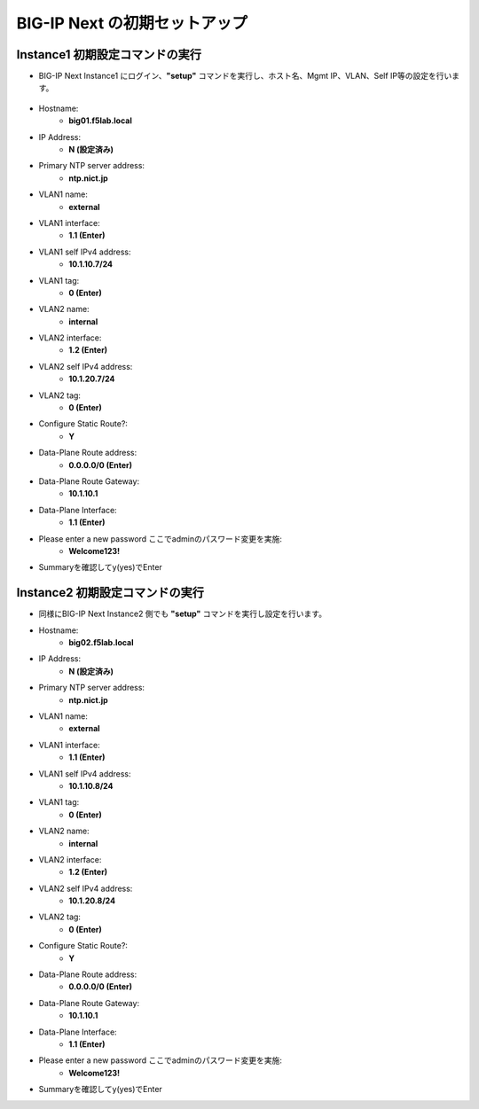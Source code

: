 BIG-IP Next の初期セットアップ
======================================

Instance1 初期設定コマンドの実行
--------------------------------------

- BIG-IP Next Instance1 にログイン、**"setup"** コマンドを実行し、ホスト名、Mgmt IP、VLAN、Self IP等の設定を行います。

.. figure:: images/c4-m3-1.png
   :scale: 40%
   :align: center

- Hostname:
   - **big01.f5lab.local**
- IP Address:
   - **N (設定済み)**
- Primary NTP server address: 
   - **ntp.nict.jp**
- VLAN1 name: 
   - **external**
- VLAN1 interface: 
   - **1.1 (Enter)**
- VLAN1 self IPv4 address: 
   - **10.1.10.7/24**
- VLAN1 tag: 
   - **0 (Enter)**
- VLAN2 name: 
   - **internal**
- VLAN2 interface: 
   - **1.2 (Enter)**
- VLAN2 self IPv4 address: 
   - **10.1.20.7/24**
- VLAN2 tag: 
   - **0 (Enter)**
- Configure Static Route?: 
   - **Y**
- Data-Plane Route address: 
   - **0.0.0.0/0 (Enter)**
- Data-Plane Route Gateway: 
   - **10.1.10.1**
- Data-Plane Interface: 
   - **1.1 (Enter)**
- Please enter a new password ここでadminのパスワード変更を実施: 
   - **Welcome123!**
- Summaryを確認してy(yes)でEnter


Instance2 初期設定コマンドの実行
--------------------------------------

- 同様にBIG-IP Next Instance2 側でも **"setup"** コマンドを実行し設定を行います。


- Hostname:
   - **big02.f5lab.local**
- IP Address:
   - **N (設定済み)**
- Primary NTP server address: 
   - **ntp.nict.jp**
- VLAN1 name: 
   - **external**
- VLAN1 interface: 
   - **1.1 (Enter)**
- VLAN1 self IPv4 address: 
   - **10.1.10.8/24**
- VLAN1 tag: 
   - **0 (Enter)**
- VLAN2 name: 
   - **internal**
- VLAN2 interface: 
   - **1.2 (Enter)**
- VLAN2 self IPv4 address: 
   - **10.1.20.8/24**
- VLAN2 tag: 
   - **0 (Enter)**
- Configure Static Route?: 
   - **Y**
- Data-Plane Route address: 
   - **0.0.0.0/0 (Enter)**
- Data-Plane Route Gateway: 
   - **10.1.10.1**
- Data-Plane Interface: 
   - **1.1 (Enter)**
- Please enter a new password ここでadminのパスワード変更を実施: 
   - **Welcome123!**
- Summaryを確認してy(yes)でEnter
